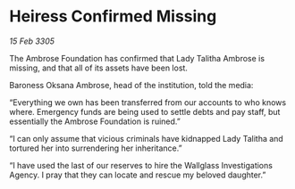 * Heiress Confirmed Missing

/15 Feb 3305/

The Ambrose Foundation has confirmed that Lady Talitha Ambrose is missing, and that all of its assets have been lost. 

Baroness Oksana Ambrose, head of the institution, told the media: 

“Everything we own has been transferred from our accounts to who knows where. Emergency funds are being used to settle debts and pay staff, but essentially the Ambrose Foundation is ruined.” 

“I can only assume that vicious criminals have kidnapped Lady Talitha and tortured her into surrendering her inheritance.” 

“I have used the last of our reserves to hire the Wallglass Investigations Agency. I pray that they can locate and rescue my beloved daughter.”